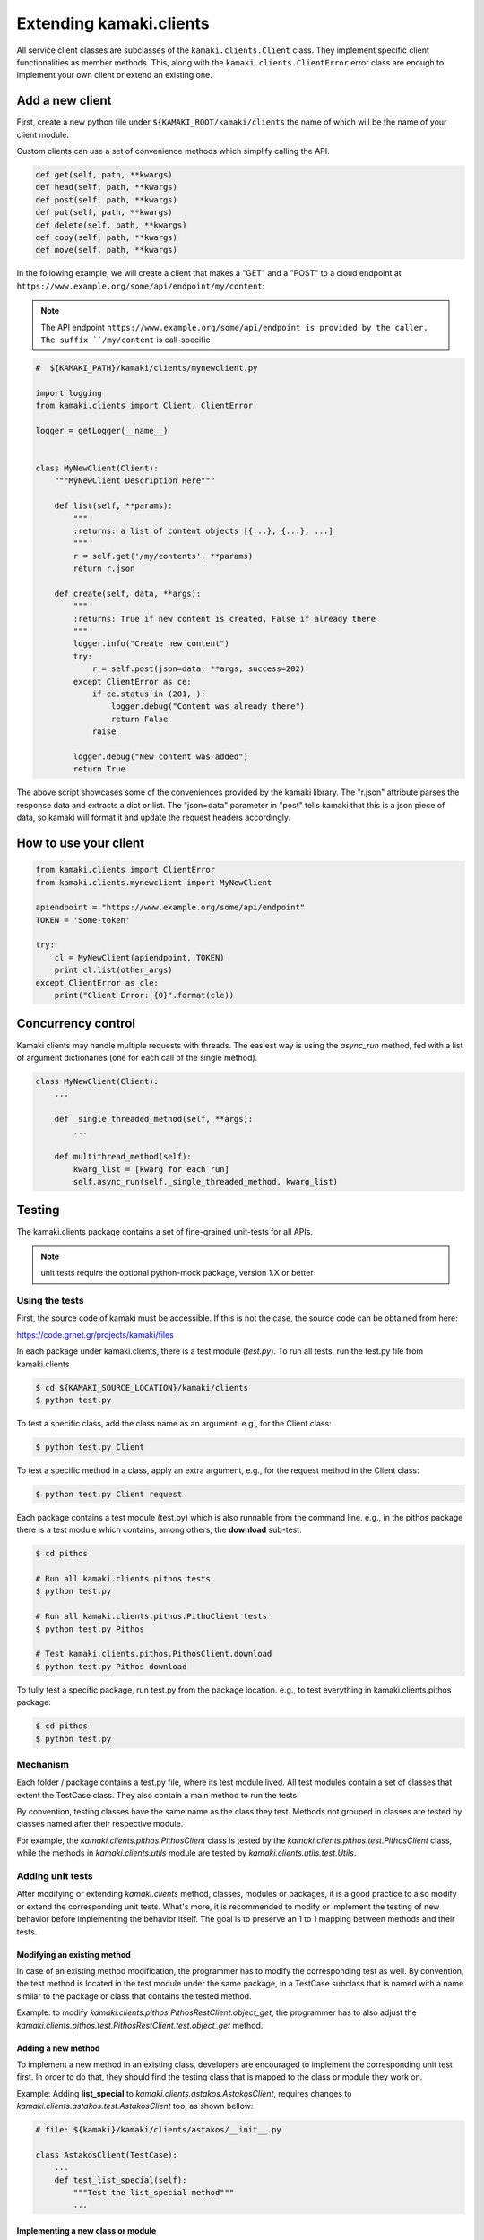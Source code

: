 Extending kamaki.clients
========================

All service client classes are subclasses of the ``kamaki.clients.Client``
class. They implement specific client functionalities as member methods. This,
along with the ``kamaki.clients.ClientError`` error class are enough to
implement your own client or extend an existing one.

Add a new client
----------------

First, create a new python file under ``${KAMAKI_ROOT/kamaki/clients`` the name
of which will be the name of your client module.

Custom clients can use a set of convenience methods which simplify calling the
API.

.. code-block:: python

    def get(self, path, **kwargs)
    def head(self, path, **kwargs)
    def post(self, path, **kwargs)
    def put(self, path, **kwargs)
    def delete(self, path, **kwargs)
    def copy(self, path, **kwargs)
    def move(self, path, **kwargs)

In the following example, we will create a client that makes a "GET" and a
"POST" to a cloud endpoint at
``https://www.example.org/some/api/endpoint/my/content``:

.. note:: The API endpoint ``https://www.example.org/some/api/endpoint is
    provided by the caller. The suffix ``/my/content`` is call-specific

.. code-block:: python
    
    #  ${KAMAKI_PATH}/kamaki/clients/mynewclient.py

    import logging
    from kamaki.clients import Client, ClientError

    logger = getLogger(__name__)


    class MyNewClient(Client):
        """MyNewClient Description Here"""

        def list(self, **params):
            """
            :returns: a list of content objects [{...}, {...}, ...]
            """
            r = self.get('/my/contents', **params)
            return r.json

        def create(self, data, **args):
            """
            :returns: True if new content is created, False if already there
            """
            logger.info("Create new content")
            try:
                r = self.post(json=data, **args, success=202)
            except ClientError as ce:
                if ce.status in (201, ):
                    logger.debug("Content was already there")
                    return False
                raise

            logger.debug("New content was added")
            return True

The above script showcases some of the conveniences provided by the kamaki
library. The "r.json" attribute parses the response data and extracts a dict or
list. The "json=data" parameter in "post" tells kamaki that this is a json piece
of data, so kamaki will format it and update the request headers accordingly.

How to use your client
----------------------

.. code-block:: python

    from kamaki.clients import ClientError
    from kamaki.clients.mynewclient import MyNewClient

    apiendpoint = "https://www.example.org/some/api/endpoint"
    TOKEN = 'Some-token'

    try:
        cl = MyNewClient(apiendpoint, TOKEN)
        print cl.list(other_args)
    except ClientError as cle:
        print("Client Error: {0}".format(cle))

Concurrency control
-------------------

Kamaki clients may handle multiple requests with threads. The easiest way is
using the `async_run` method, fed with a list of argument dictionaries (one for
each call of the single method).

.. code-block:: python

    class MyNewClient(Client):
        ...

        def _single_threaded_method(self, **args):
            ...

        def multithread_method(self):
            kwarg_list = [kwarg for each run]
            self.async_run(self._single_threaded_method, kwarg_list)

Testing
-------

The kamaki.clients package contains a set of fine-grained unit-tests for all
APIs. 

.. note:: unit tests require the optional python-mock package, version 1.X or
    better

Using the tests
^^^^^^^^^^^^^^^

First, the source code of kamaki must be accessible. If this is not the case,
the source code can be obtained from here:

`https://code.grnet.gr/projects/kamaki/files <https://code.grnet.gr/projects/kamaki/files>`_

In each package under kamaki.clients, there is a test module (`test.py`). To
run all tests, run the test.py file from kamaki.clients

.. code-block:: console

    $ cd ${KAMAKI_SOURCE_LOCATION}/kamaki/clients
    $ python test.py

To test a specific class, add the class name as an argument. e.g., for the
Client class:

.. code-block:: console

    $ python test.py Client

To test a specific method in a class, apply an extra argument, e.g., for the
request method in the Client class:

.. code-block:: console

    $ python test.py Client request

Each package contains a test module (test.py) which is also runnable from the
command line. e.g., in the pithos package there is a test module which
contains, among others, the **download** sub-test:

.. code-block:: console

    $ cd pithos

    # Run all kamaki.clients.pithos tests
    $ python test.py

    # Run all kamaki.clients.pithos.PithoClient tests
    $ python test.py Pithos

    # Test kamaki.clients.pithos.PithosClient.download
    $ python test.py Pithos download

To fully test a specific package, run test.py from the package location. e.g.,
to test everything in kamaki.clients.pithos package:

.. code-block:: console

    $ cd pithos
    $ python test.py

Mechanism
^^^^^^^^^

Each folder / package contains a test.py file, where its test module lived. All
test modules contain a set of classes that extent the TestCase class. They also
contain a main method to run the tests.

By convention, testing classes have the same name as the class they test.
Methods not grouped in classes are tested by classes named after their
respective module.

For example, the *kamaki.clients.pithos.PithosClient* class is tested by the
*kamaki.clients.pithos.test.PithosClient* class, while the methods in
*kamaki.clients.utils* module are tested by *kamaki.clients.utils.test.Utils*.

Adding unit tests
^^^^^^^^^^^^^^^^^

After modifying or extending *kamaki.clients* method, classes, modules or
packages, it is a good practice to also modify or extend the corresponding
unit tests. What's more, it is recommended to modify or implement the testing
of new behavior before implementing the behavior itself. The goal is to
preserve an 1 to 1 mapping between methods and their tests.

Modifying an existing method
""""""""""""""""""""""""""""

In case of an existing method modification, the programmer has to modify the
corresponding test as well. By convention, the test method is located in the
test module under the same package, in a TestCase subclass that is named with a
name similar to the package or class that contains the tested method.

Example: to modify *kamaki.clients.pithos.PithosRestClient.object_get*, the
programmer has to also adjust the
*kamaki.clients.pithos.test.PithosRestClient.test.object_get* method.

Adding a new method
"""""""""""""""""""

To implement a new method in an existing class, developers are encouraged to
implement the corresponding unit test first. In order to do that, they should
find the testing class that is mapped to the class or module they work on.

Example: Adding **list_special** to *kamaki.clients.astakos.AstakosClient*,
requires changes to *kamaki.clients.astakos.test.AstakosClient* too, as shown
bellow:

.. code-block:: python

    # file: ${kamaki}/kamaki/clients/astakos/__init__.py

    class AstakosClient(TestCase):
        ...
        def test_list_special(self):
            """Test the list_special method"""
            ...

Implementing a new class or module
""""""""""""""""""""""""""""""""""

Each class or module needs a seperate test sub-module. By convention, each
class or module under *kamaki.clients*, should be located in a separate
directory.

Example 1: To add a NewService class that implements *kamaki.clients.Client*: 

* create a new_service package and implement the unit tests in
    *kamaki.clients.new_service.test*:

.. code-block:: console

    $ mkdir new_service && touch new_service/test.py

* create the package file for the package implementation:

.. code-block:: console

    $ touch new_service/__init__.py

* Create the test class and methods in *kamaki.clients.new_service.test*

.. code-block:: python

    # file: ${kamaki}/kamaki/clients/new_service/test.py
    from unittest import TestCase

    class NewService(TestCase):

        def test_method1(self):
            ...

* Create the NewService and its actual functionality in
    kamaki.clients.new_service

.. code-block:: python

    # file: ${kamaki}/kamaki/clients/new_service/__init__.py
    from kamaki.clients import Client

    class NewService(Client):

        def method1(self, ...):
            ...

* Import the test class to *kamaki.clients.test*:

.. code-block:: python

    # file: ${kamaki}/kamaki/clients/test.py
    from kamaki.clients.new_service.test import NewService

.. note:: If the new class or module is part of an existing sub-package, it is
    acceptable to append its testing class in the existing test.py file of the
    sub-package it belongs to. For example, the
    kamaki.clients.pithos.PithosClient and
    kamaki.clients.pithos.rest_api.PithosRestClient classes are tested by two
    different classes (PithosClient and PithosRestClient respectively) in the
    same module (kamaki.clients.pithos.test).

